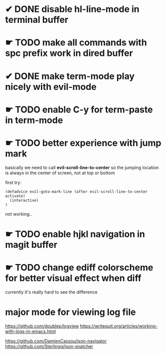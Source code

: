* ✔ DONE disable hl-line-mode in terminal buffer
* ☛ TODO make all commands with spc prefix work in dired buffer
* ✔ DONE make term-mode play nicely with evil-mode
* ☛ TODO enable C-y for term-paste in term-mode
* ☛ TODO better experience with jump mark
basically we need to call *evil-scroll-line-to-center*
so the jumping location is always in the center of screen,
not at top or bottom

first try:
#+BEGIN_SRC elisp
(defadvice evil-goto-mark-line (after evil-scroll-line-to-center activate)
  (interactive)
)
#+END_SRC
not working..
* ☛ TODO enable hjkl navigation in magit buffer
* ☛ TODO change ediff colorscheme for better visual effect when diff
currently it's really hard to see the difference
* major mode for viewing log file
https://github.com/doublep/logview
https://writequit.org/articles/working-with-logs-in-emacs.html

https://github.com/DamienCassou/json-navigator
https://github.com/Sterlingg/json-snatcher
